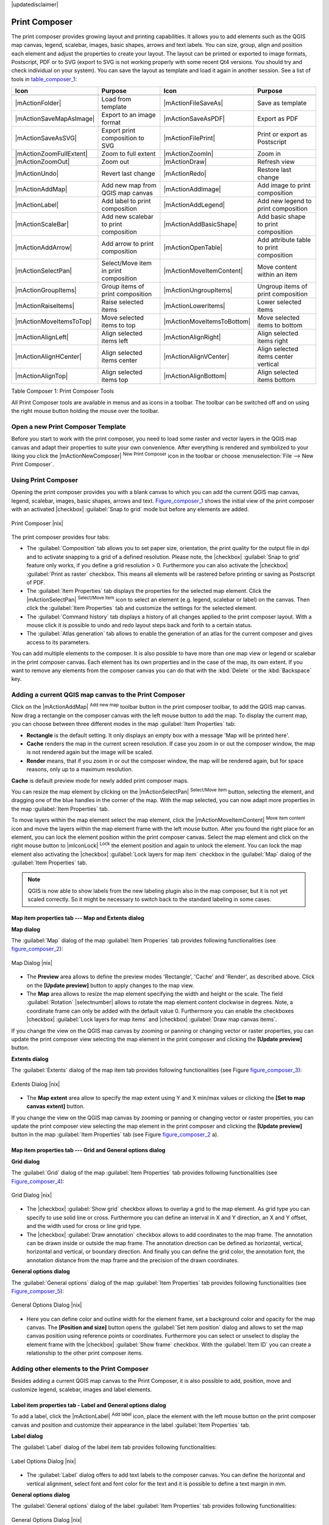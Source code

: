 |updatedisclaimer|

.. comment out this Section (by putting '|updatedisclaimer|' on top) if file is not uptodate with release

.. index::
   single:Create_Maps
.. index::
   single:Layout_Maps
.. index::
   single:Compose_Maps

.. _`label_printcomposer`:

**************
Print Composer
**************

The print composer provides growing layout and printing capabilities. It allows
you to add elements such as the QGIS map canvas, legend, scalebar, images, basic
shapes, arrows and text labels. You can size, group, align and position each
element and adjust the properties to create your layout. The layout can be printed
or exported to image formats, Postscript, PDF or to SVG (export to SVG is not
working properly with some recent Qt4 versions. You should try and check
individual on your system). You can save the layout as template and load it again
in another session. See a list of tools in table_composer_1_:

.. index::
   single: print_composer;tools

.. _table_composer_1:

+--------------------------+---------------------------------------+----------------------------+------------------------------------------+
| Icon                     | Purpose                               | Icon                       | Purpose                                  |
+==========================+=======================================+============================+==========================================+
+--------------------------+---------------------------------------+----------------------------+------------------------------------------+
| |mActionFolder|          | Load from template                    | |mActionFileSaveAs|        | Save as template                         |
+--------------------------+---------------------------------------+----------------------------+------------------------------------------+
| |mActionSaveMapAsImage|  | Export to an image format             | |mActionSaveAsPDF|         | Export as PDF                            |
+--------------------------+---------------------------------------+----------------------------+------------------------------------------+
| |mActionSaveAsSVG|       | Export print composition to SVG       | |mActionFilePrint|         | Print or export as Postscript            |
+--------------------------+---------------------------------------+----------------------------+------------------------------------------+
| |mActionZoomFullExtent|  | Zoom to full extent                   | |mActionZoomIn|            | Zoom in                                  |
+--------------------------+---------------------------------------+----------------------------+------------------------------------------+
| |mActionZoomOut|         | Zoom out                              | |mActionDraw|              | Refresh view                             |
+--------------------------+---------------------------------------+----------------------------+------------------------------------------+
| |mActionUndo|            | Revert last change                    | |mActionRedo|              | Restore last change                      |
+--------------------------+---------------------------------------+----------------------------+------------------------------------------+
| |mActionAddMap|          | Add new map from QGIS map canvas      | |mActionAddImage|          | Add image to print composition           |
+--------------------------+---------------------------------------+----------------------------+------------------------------------------+
| |mActionLabel|           | Add label to print composition        | |mActionAddLegend|         | Add new legend to print composition      |
+--------------------------+---------------------------------------+----------------------------+------------------------------------------+
| |mActionScaleBar|        | Add new scalebar to print composition | |mActionAddBasicShape|     | Add basic shape to print composition     |
+--------------------------+---------------------------------------+----------------------------+------------------------------------------+
| |mActionAddArrow|        | Add arrow to print composition        | |mActionOpenTable|         | Add attribute table to print composition |
+--------------------------+---------------------------------------+----------------------------+------------------------------------------+
| |mActionSelectPan|       | Select/Move item in print composition | |mActionMoveItemContent|   | Move content within an item              |
+--------------------------+---------------------------------------+----------------------------+------------------------------------------+
| |mActionGroupItems|      | Group items of print composition      | |mActionUngroupItems|      | Ungroup items of print composition       |
+--------------------------+---------------------------------------+----------------------------+------------------------------------------+
| |mActionRaiseItems|      | Raise selected items                  | |mActionLowerItems|        | Lower selected items                     |
+--------------------------+---------------------------------------+----------------------------+------------------------------------------+
| |mActionMoveItemsToTop|  | Move selected items to top            | |mActionMoveItemsToBottom| | Move selected items to bottom            |
+--------------------------+---------------------------------------+----------------------------+------------------------------------------+
| |mActionAlignLeft|       | Align selected items left             | |mActionAlignRight|        | Align selected items right               |
+--------------------------+---------------------------------------+----------------------------+------------------------------------------+
| |mActionAlignHCenter|    | Align selected items center           | |mActionAlignVCenter|      | Align selected items center vertical     |
+--------------------------+---------------------------------------+----------------------------+------------------------------------------+
| |mActionAlignTop|        | Align selected items top              | |mActionAlignBottom|       | Align selected items bottom              |
+--------------------------+---------------------------------------+----------------------------+------------------------------------------+

Table Composer 1: Print Composer Tools

All Print Composer tools are available in menus and as icons in a toolbar. The
toolbar can be switched off and on using the right mouse button holding the mouse
over the toolbar.

.. index::
   single:Composer_Template
.. index::
   single:Map_Template

Open a new Print Composer Template
==================================

Before you start to work with the print composer, you need to load some raster
and vector layers in the QGIS map canvas and adapt their properties to suite your
own convenience. After everything is rendered and symbolized to your liking you
click the |mActionNewComposer| :sup:`New Print Composer` icon in the toolbar or
choose :menuselection:`File --> New Print Composer`.

Using Print Composer
====================

Opening the print composer provides you with a blank canvas to which you can add
the current QGIS map canvas, legend, scalebar, images, basic shapes, arrows and
text. Figure_composer_1_ shows the initial view of the print composer with an
activated |checkbox| :guilabel:`Snap to grid` mode but before any elements are
added.

.. _Figure_composer_1:

.. only:: html

   **Figure Composer 1:**

.. figure:: /static/user_manual/print_composer/print_composer_blank.png
   :align: center
   :width: 30em

   Print Composer |nix|

The print composer provides four tabs:

* The :guilabel:`Composition` tab allows you to set paper size, orientation, the
  print quality for the output file in dpi and to activate snapping to a grid of
  a defined resolution. Please note, the |checkbox| :guilabel:`Snap to grid`
  feature only works, if you define a grid resolution > 0. Furthermore you can
  also activate the |checkbox| :guilabel:`Print as raster` checkbox. This means
  all elements will be rastered before printing or saving as Postscript of PDF.
* The :guilabel:`Item Properties` tab displays the properties for the selected
  map element. Click the |mActionSelectPan| :sup:`Select/Move item` icon to select
  an element (e.g. legend, scalebar or label) on the canvas. Then click the
  :guilabel:`Item Properties` tab and customize the settings for the selected
  element.
* The :guilabel:`Command history` tab displays a history of all changes applied
  to the print composer layout. With a mouse click it is possible to undo and
  redo layout steps back and forth to a certain status.
* The :guilabel:`Atlas generation` tab allows to enable the generation of an
  atlas for the current composer and gives access to its parameters.

You can add multiple elements to the composer. It is also possible to have more
than one map view or legend or scalebar in the print composer canvas. Each element
has its own properties and in the case of the map, its own extent. If you want
to remove any elements from the composer canvas you can do that with the
:kbd:`Delete` or the :kbd:`Backspace` key.

Adding a current QGIS map canvas to the Print Composer
======================================================

Click on the |mActionAddMap| :sup:`Add new map` toolbar button in the print
composer toolbar, to add the QGIS map canvas. Now drag a rectangle on the composer
canvas with the left mouse button to add the map. To display the current map, you
can choose between three different modes in the map :guilabel:`Item Properties`
tab:

* **Rectangle** is the default setting. It only displays an empty box with a
  message 'Map will be printed here'.
* **Cache** renders the map in the current screen resolution. If case you zoom
  in or out the composer window, the map is not rendered again but the image will
  be scaled.
* **Render** means, that if you zoom in or out the composer window, the map will
  be rendered again, but for space reasons, only up to a maximum resolution.

**Cache** is default preview mode for newly added print composer maps.

You can resize the map element by clicking on the |mActionSelectPan|
:sup:`Select/Move item` button, selecting the element, and dragging one of the
blue handles in the corner of the map. With the map selected, you can now adapt
more properties in the map :guilabel:`Item Properties` tab.

To move layers within the map element select the map element, click the
|mActionMoveItemContent| :sup:`Move item content` icon and move the layers within
the map element frame with the left mouse button. After you found the right place
for an element, you can lock the element position within the print composer
canvas. Select the map element and click on the right mouse button to |mIconLock|
:sup:`Lock` the element position and again to unlock the element. You can lock
the map element also activating the |checkbox| :guilabel:`Lock layers for map
item` checkbox in the :guilabel:`Map` dialog of the :guilabel:`Item Properties`
tab.

.. note::
   QGIS is now able to show labels from the new labeling plugin also in the map
   composer, but it is not yet scaled correctly. So it might be necessary to
   switch back to the standard labeling in some cases.

Map item properties tab --- Map and Extents dialog
--------------------------------------------------

**Map dialog**

The :guilabel:`Map` dialog of the map :guilabel:`Item Properies` tab provides
following functionalities (see figure_composer_2_):

.. _Figure_composer_2:

.. only:: html

   **Figure Composer 2:**

.. figure:: /static/user_manual/print_composer/print_composer_map1.png
   :align: center
   :width: 20em

   Map Dialog |nix|

* The **Preview** area allows to define the preview modes 'Rectangle', 'Cache'
  and 'Render', as described above. Click on the **[Update preview]** button to
  apply changes to the map view.
* The **Map** area allows to resize the map element specifying the width and
  height or the scale. The field :guilabel:`Rotation` |selectnumber| allows to
  rotate the map element content clockwise in degrees. Note, a coordinate frame
  can only be added with the default value 0. Furthermore you can enable the
  checkboxes |checkbox| :guilabel:`Lock layers for map items` and |checkbox|
  :guilabel:`Draw map canvas items`.

If you change the view on the QGIS map canvas by zooming or panning or changing
vector or raster properties, you can update the print composer view selecting the
map element in the print composer and clicking the **[Update preview]** button.

**Extents dialog**

The :guilabel:`Extents` dialog of the map item tab provides following
functionalities (see Figure figure_composer_3_):

.. _Figure_composer_3:

.. only:: html

   **Figure Composer 3:**

.. figure:: /static/user_manual/print_composer/print_composer_map2.png
   :align: center
   :width: 20em

   Extents Dialog |nix|

* The **Map extent** area allow to specify the map extent using Y and X min/max
  values or clicking the **[Set to map canvas extent]** button.

If you change the view on the QGIS map canvas by zooming or panning or changing
vector or raster properties, you can update the print composer view selecting
the map element in the print composer and clicking the **[Update preview]** button
in the map :guilabel:`Item Properties` tab (see Figure figure_composer_2_ a).

Map item properties tab --- Grid and General options dialog
-----------------------------------------------------------

.. index::
   single: Grid;Map_Grid

**Grid dialog**

The :guilabel:`Grid` dialog of the map :guilabel:`Item Properties` tab provides
following functionalities (see Figure_composer_4_):

.. _Figure_composer_4:

.. only:: html

   **Figure Composer 4:**

.. figure:: /static/user_manual/print_composer/print_composer_map3.png
   :align: center
   :width: 20em

   Grid Dialog |nix|

* The |checkbox| :guilabel:`Show grid` checkbox allows to overlay a grid to the
  map element. As grid type you can specify to use solid line or cross.
  Furthermore you can define an interval in X and Y direction, an X and Y offset,
  and the width used for cross or line grid type.
* The |checkbox| :guilabel:`Draw annotation` checkbox allows to add coordinates
  to the map frame. The annotation can be drawn inside or outside the map frame.
  The annotation direction can be defined as horizontal, vertical, horizontal and
  vertical, or boundary direction. And finally you can define the grid color, the
  annotation font, the annotation distance from the map frame and the precision
  of the drawn coordinates.

**General options dialog**

The :guilabel:`General options` dialog of the map :guilabel:`Item Properties` tab
provides following functionalities (see Figure_composer_5_):

.. _Figure_composer_5:

.. only:: html

   **Figure Composer 5:**

.. figure:: /static/user_manual/print_composer/print_composer_map4.png
   :align: center
   :width: 20em

   General Options Dialog |nix|

* Here you can define color and outline width for the element frame, set a
  background color and opacity for the map canvas. The **[Position and size]**
  button opens the :guilabel:`Set item position` dialog and allows to set the
  map canvas position using reference points or coordinates. Furthermore you can
  select or unselect to display the element frame with the |checkbox|
  :guilabel:`Show frame` checkbox. With the :guilabel:`Item ID` you can create a
  relationship to the other print composer items.

Adding other elements to the Print Composer
===========================================

Besides adding a current QGIS map canvas to the Print Composer, it is also
possible to add, position, move and customize legend, scalebar, images and label
elements.

Label item properties tab - Label and General options dialog
------------------------------------------------------------

To add a label, click the |mActionLabel| :sup:`Add label` icon, place the element
with the left mouse button on the print composer canvas and position and customize
their appearance in the label :guilabel:`Item Properties` tab.

**Label dialog**

The :guilabel:`Label` dialog of the label item tab provides following
functionalities:

.. _Figure_composer_6:

.. only:: html

   **Figure Composer 6:**

.. figure:: /static/user_manual/print_composer/print_composer_label1.png
   :align: center
   :width: 20em

   Label Options Dialog |nix|

* The :guilabel:`Label` dialog offers to add text labels to the composer canvas.
  You can define the horizontal and vertical alignment, select font and font color
  for the text and it is possible to define a text margin in mm.

**General options dialog**

The :guilabel:`General options` dialog of the label :guilabel:`Item Properties`
tab provides following functionalities:

.. _Figure_composer_7:

.. only:: html

   **Figure Composer 7:**

.. figure:: /static/user_manual/print_composer/print_composer_label2.png
   :align: center
   :width: 20em

   General Options Dialog |nix|

* Here you can define color and outline width for the element frame, set a
  background color and opacity for the label. The :guilabel:`Position` button
  opens the :guilabel:`Set items position` dialog and allows to set the map
  canvas position using reference points or coordinates. Furthermore you can
  select or unselect to display the element frame with the |checkbox|
  :guilabel:`Show frame` checkbox. Use the :guilabel:`Item ID` to create a
  relationship to other print composer items.

Image item properties tab - Picture options and General options dialog
----------------------------------------------------------------------

To add an image, click the |mActionSaveMapAsImage| :sup:`Add image` icon, place
the element with the left mouse button on the print composer canvas and position
and customize their appearance in the image :guilabel:`Item Properties` tab.

.. index::
   single:Picture_database
.. index::
   single:Rotated_North_Arrow

**Picture options dialog**

The :guilabel:`Picture options` dialog of the image :guilabel:`Item Properties`
tab provides following functionalities (see figure_composer_5_ a):

.. _Figure_composer_8:

.. only:: html

   **Figure Composer 8:**

.. figure:: /static/user_manual/print_composer/print_composer_image1.png
   :align: center
   :width: 20em

   Picture Options Dialog Dialog |nix|

* The **Preloaded Images** field then shows all pictures stored in the selected
  directories.
* The **Options** area shows the current selected picture and allows to define
  width, height and clockwise rotation of the picture. It is also possible to
  add a user specific SVG path. Activating the |checkbox| :guilabel:`Sync with
  map` checkbox synchronizes the rotation of a picture in the QGIS map canvas
  (i.e. a rotated north arrow) with the appropriate print composer image.
* The **Search directories** area allows to add and remove directories with
  images in SVG format to the picture database.

**General options dialog**

The :guilabel:`General options` dialog of the image :guilabel:`Item Properties`
tab provides following functionalities:

.. _Figure_composer_9:

.. only:: html

   **Figure Composer 9:**

.. figure:: /static/user_manual/print_composer/print_composer_image2.png
   :align: center
   :width: 20em

   General Options Dialog Dialog |nix|

* Here you can define color and outline width for the element frame, set a
  background color and opacity for the picture. The **[Position and size]**
  button opens the :guilabel:`Set item position` dialog and allows to set the
  map canvas position using reference points or coordinates. Furthermore you can
  select or unselect to display the element frame with the |checkbox|
  :guilabel:`Show frame` checkbox. With the :guilabel:`Item ID` you can create

.. index::
   single:Map_Legend

Legend item properties tab - General, Legend items and Item option dialog
-------------------------------------------------------------------------

To add a map legend, click the |mActionAddLegend| :sup:`Add new legend` icon,
place the element with the left mouse button on the print composer canvas and
position and customize their appearance in the legend :guilabel:`Item Properties`
tab.

**General dialog**

The :guilabel:`General` dialog of the legend item tab provides following
functionalities (see figure_composer_10_):

.. _Figure_composer_10:

.. only:: html

   **Figure Composer 10:**

.. figure:: /static/user_manual/print_composer/print_composer_legend1.png
   :align: center
   :width: 20em

   General Dialog |nix|

* Here you can adapt the legend title. You can change the font of the legend
  title, layer and item name. You can change width and height of the legend symbol
  and you can add layer, symbol, icon label and box space. Since QGIS 1.8, you
  can wrap the text of the legend title to a given character.

**Legend items dialog**

The :guilabel:`Legend items` dialog of the legend :guilabel:`Item Properties` tab
provides following functionalities (see figure_composer_11_):

.. _Figure_composer_11:

.. only:: html

   **Figure Composer 11:**

.. figure:: /static/user_manual/print_composer/print_composer_legend2.png
   :align: center
   :width: 20em

   Legend Items Dialog |nix|

* The legend items window lists all legend items and allows to change item order,
  edit layer names, remove and restore items of the list. After changing the
  symbology in the QGIS main window you can click on **[Update]** to adapt the
  changes in the legend element of the print composer. The item order can be
  changed using the **[Up]** and **[Down]** buttons or with 'drag and drop'
  functionality.

**General options dialog**

The :guilabel:`General options` dialog of the legend :guilabel:`Item Properties`
tab provides following functionalities (see figure_composer_12_):

.. _Figure_composer_12:

.. only:: html

   **Figure Composer 12:**

.. figure:: /static/user_manual/print_composer/print_composer_legend3.png
   :align: center
   :width: 20em

   General Options Dialog |nix|

* Here you can define color and outline width for the element frame, set a
  background color and opacity for the legend. The **[Position and size]** button
  opens the :guilabel:`Set item position` dialog and allows to set the map canvas
  position using reference points or coordinates. Furthermore you can select or
  unselect to display the element frame with the |checkbox| :guilabel:`Show frame`
  checkbox. Use the :guilabel:`Item ID` to create a relationship to other print
  composer items.

.. index::
   single: Scalebar; Map_Scalebar

Scalebar item properties tab - Scalebar and General options dialog
------------------------------------------------------------------

To add a scalebar, click the |mActionScaleBar| :sup:`Add new scalebar` icon, place
the element with the left mouse button on the print composer canvas and position
and customize their appearance in the scalebar :guilabel:`Item Properties` tab.

**Scalebar dialog**

The :guilabel:`Scalebar` dialog of the scalebar :guilabel:`Item Properties` tab
provides following functionalities (see figure_composer_13_):

.. _Figure_composer_13:

.. only:: html

   **Figure Composer 13:**

.. figure:: /static/user_manual/print_composer/print_composer_scalebar1.png
   :align: center
   :width: 20em

   Scalebar Options Dialog |nix|

* The :guilabel:`Scalebar` dialog allows to define the segment size of the
  scalebar in map units, the map units used per bar units, and how many left and
  right segments units from 0 should be used.
* You can define the scalebar style, available is single and double box, line
  ticks middle, up and down and a numeric style.
* Furthermore you can define height, line width, label and box space of the
  scalebar. Add a unit label and define the scalebar font and color.

**General options dialog**

The :guilabel:`General options` dialog of the scalebar :guilabel:`Item Properties`
tab provides following features (see figure_composer_7_ b):

.. _Figure_composer_14:

.. only:: html

   **Figure Composer 14:**

.. figure:: /static/user_manual/print_composer/print_composer_scalebar2.png
   :align: center
   :width: 20em

   General Options Dialog |nix|

* Here you can define color and outline width for the element frame, set a
  background color and opacity for the scalebar. The **[Position and size]**
  button opens the :guilabel:`Set items position` dialog and allows to set the
  map canvas position using reference points or coordinates. Furthermore you can
  select or unselect to display the element frame with the |checkbox|
  :guilabel:`Show frame` checkbox. With the :guilabel:`Item ID` you can create
  a relationship to the other print composer items.

Atlas generation
================

The print composer includes generation functions that allow to create map books
in an automated way. The concept is to use a coverage layer, which contains
geometries and fields. For each geometry in the coverage layer, a new output
will be generated where the content of some canvas maps will be moved to
highlight the current geometry. Fields associated to this geometry can be used
within text labels.

There can only be one atlas map by print composer. To enable the generation
of an atlas and access generation parameters, refer to the `Atlas generation`
tab. This tab contains the following widgets (see Figure_composer_15_):

.. _figure_composer_15:

.. only:: html

   **Figure Composer 15:**

.. figure:: /static/user_manual/print_composer/print_composer_atlas.png
   :align: center
   :width: 20em

   Atlas generation tab |nix|

* A combobox :guilabel:`Composer map to use` |selectstring| that allows to choose
  which map item will be used as the atlas map, i.e. on which map geometries from
  the coverage layer will be iterated over and displayed.
* A combobox :guilabel:`Coverage layer` |selectstring| that allows to choose the
  (vector) layer containing the geometries on which to iterate over.
* An optional |checkbox| :guilabel:`Hidden coverage layer`, that if checked, will
  hide the coverage layer (but not the other ones) during the generation.
* An optional |checkbox| :guilabel:`Sort features` that, if checked, allows to
  sort features of the coverage layer. The associated combobox allows to choose
  which column will be used as the sorting key. Sort order (either ascending or
  descending) is set by a two-state button that displays an up or a down arrow.
* An optional :guilabel:`Feature filter` text area that allows to specify an
  expression for filtering features from the coverage layer. If the expression
  is not empty, only features that evaluate to ``True`` will be selected. The
  button on the right allows to display the expression builder.
* An input box :guilabel:`Margin around coverage` that allows to select the amount
  of space added around each geometry within the allocated map. Its value is
  meaningful only when using the autoscaling mode.
* A |checkbox| :guilabel:`Fixed scale` that allows to toggle between auto-scale
  and fixed-scale mode. In fixed scale mode, the map will only be translated for
  each geometry to be centered. In auto-scale mode, the map's extents are computed
  in such a way that each geometry will appear in its whole.
* An :guilabel:`Output filename expression` textbox that is used to generate a
  filename for each geometry if needed. It is based on expressions. This field is
  meaningful only for rendering to multiple files.
* A |checkbox| :guilabel:`Single file export when possible` that allows to force
  the generation of a single file if this is possible by the chosen output format
  (PDF for instance). If this field is checked, the value of the
  :guilabel:`Output filename expression` field is meaningless.

Generation
----------

The atlas generation is done when the user asks for a print or an export. The
behaviour of these functions will be slightly changed if an atlas map has been
selected.

For instance, when the user asks for an export to PDF, if an atlas map is defined,
the user will be asked for a directory where to save all the generated PDF files
(except if the |checkbox| :guilabel:`Single file export when possible` has been
selected).

Navigation tools
================

For map navigation the print composer provides 4 general tools:

* |mActionZoomIn| :sup:`Zoom in`
* |mActionZoomOut| :sup:`Zoom out`
* |mActionZoomFullExtent| :sup:`Zoom to full extend`
* |mActionDraw| :sup:`Refresh the view` (if you find the view in an inconsistent
  state)

.. index:: Revert_Layout_Actions

Revert and Restore tools
========================

During the layout process it is possible to revert and restore changes. This can
be done with the revert and restore tools:

* |mActionUndo| :sup:`Revert last changes`
* |mActionRedo| :sup:`Restore last changes`

or by mouse click within the :guilabel:`Command history` tab (see figure_composer_9_).

.. _figure_composer_16:

.. only:: html

   **Figure Composer 16:**

.. figure:: /static/user_manual/print_composer/command_hist.png
   :align: center
   :width: 30 em

   Command history in the Print Composer |nix|

Add Basic shape and Arrow
=========================

It is possible to add basic shapes (Ellipse, Rectangle, Triangle) and arrows
to the print composer canvas.

The :guilabel:`Shape` dialog allows to draw an ellipse, rectangle, or triangle
in the print composer canvas. You can define its outline and fill color, the
outline width and a clockwise rotation.

.. _figure_composer_18:

.. only:: html

   **Figure Composer 18:**

.. figure:: /static/user_manual/print_composer/print_composer_shape.png
   :align: center
   :width: 20em

   Shape Dialog |nix|

The :guilabel:`Arrow` dialog allows to draw an arrow in the print composer canvas.
You can define color, outline and arrow width and it is possible to use a default
marker and no marker and a SVG marker. For the SVG marker you can additionally
add a SVG start and end marker from a directory on your computer.

.. _figure_composer_19:

.. only:: html

   **Figure Composer 19:**

.. figure:: /static/user_manual/print_composer/print_composer_arrow.png
   :align: center
   :width: 20em

   Arrow Dialog |nix|

Add attribute table values
==========================

It is possible to add parts of a vector attribute table to the print composer
canvas.

**Table dialog**

The :guilabel:`Table` dialog of the attribute table item tab provides following
functionalities (see figure_composer_20_):

.. _figure_composer_20:

.. only:: html

   **Figure Composer 20:**

.. figure:: /static/user_manual/print_composer/print_composer_attribute1.png
   :align: center
   :width: 20em

   Table Dialog |nix|

* The :guilabel:`Table` dialog allows to select the vector layer and columns of
  the attribute table. Attribute columns can be sorted and you can define to show
  its values ascending or descending.
* You can define the maximum number of rows to be displayed and if attributes are
  only shown for visible features of the current composer canvas.
* Additionally you can define the grid characteristics of the table and the header
  and content font.

**General options dialog**

The :guilabel:`General options` dialog of the attribute table item tab provides
following functionalities (see figure_composer_21_):

.. _figure_composer_21:

.. only:: html

   **Figure Composer 21:**

.. figure:: /static/user_manual/print_composer/print_composer_attribute2.png
   :align: center
   :width: 20em

   General Options Dialog |nix|

* Here you can define color and outline width for the element frame, set a
  background color and opacity for the table. The **[Position and size]** button
  opens the :guilabel:`Set item position` dialog and allows to set the map canvas
  position using reference points or coordinates. Furthermore you can select or
  unselect to display the element frame with the |checkbox| :guilabel:`Show frame`
  checkbox. Use the Item ID to create a relationship to the other print composer\
  items.

Raise, lower and align elements
===============================

Raise or lower functionalities for elements are inside the |mActionRaiseItems|
:sup:`Raise selected items` pulldown menu. Choose an element on the print composer
canvas and select the matching functionality to raise or lower the selected
element compared to the other elements (see table_composer_1_).

There are several alignment functionalities available within the |mActionAlignLeft|
:sup:`Align selected items` pulldown menu (see table_composer_1_). To use an
alignment functionality , you first select some elements and then click on the
matching alignment icon. All selected will then be aligned within to their common
bounding box.

.. index::
   single:Printing; Export_Map

Creating Output
===============

Figure_composer_22_ shows the print composer with an example print layout
including each type of map element described in the sections above.

.. _figure_composer_22:

.. only:: html

   **Figure Composer 22:**

.. figure:: /static/user_manual/print_composer/print_composer_complete.png
   :align: center
   :width: 40 em

   Print Composer with map view, legend, scalebar, coordinates and text added |nix|

.. index:: Export_as_image, Export_as_PDF, Export_as_SVG

The print composer allows you to create several output formats and it is possible
to define the resolution (print quality) and paper size:

* The |mActionFilePrint| :sup:`Print` icon allows to print the layout to a
  connected printer or a Postscript file depending on installed printer drivers.
* The |mActionSaveMapAsImage| :sup:`Export as image` icon exports the composer
  canvas in several image formats such as PNG, BPM, TIF, JPG,...
* The |mActionSaveAsPDF| :sup:`Export as PDF` saves the defined print composer
  canvas directly as a PDF.
* The |mActionSaveAsSVG| :sup:`Export as SVG` icon saves the print composer canvas
  as a SVG (Scalable Vector Graphic).

.. note::

   Currently the SVG output is very basic. This is not a QGIS problem, but a
   problem of the underlaying Qt library. This will hopefully be sorted out in
   future versions.

.. index:: Composer_Manager

Saving and loading a print composer layout
==========================================

With the |mActionFileSaveAs| :sup:`Save as template` and |mActionFolder|
:sup:`Load from template` icons you can save the current state of a print composer
session as a  :file:`.qpt` template and load the template again in another session.

The  |mActionComposerManager| :sup:`Composer Manager` button in the QGIS toolbar
and in :menuselection:`File --> Composer Manager` allows to add a new composer
template or to manage already existing templates.

.. _figure_composer_23:

.. only:: html

   **Figure Composer 23:**

.. figure:: /static/user_manual/print_composer/print_composer_manager.png
   :align: center
   :width: 20 em

   The Print Composer Manager |nix|
